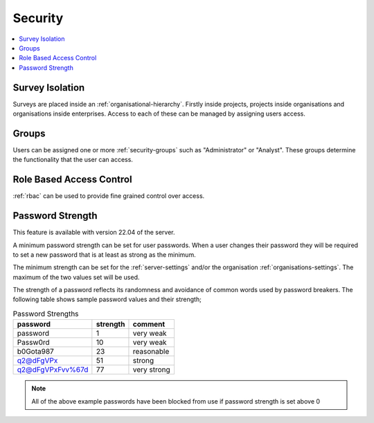 .. _admin-security:

Security
========

.. contents::
 :local:

Survey Isolation
----------------

Surveys are placed inside an :ref:`organisational-hierarchy`. Firstly inside projects, 
projects inside organisations and organisations inside enterprises. Access to
each of these can be managed by assigning users access.

Groups
------

Users can be assigned one or more :ref:`security-groups` such as "Administrator" or "Analyst".  These groups determine
the functionality that the user can access.

Role Based Access Control
-------------------------

:ref:`rbac` can be used to provide fine grained control over access.

.. _password-strength:

Password Strength
-----------------

This feature is available with version 22.04 of the server.

A minimum password strength can be set for user passwords. When a user changes their password
they will be required to set a new password that is at least as strong as the minimum.

The minimum strength can be set for the :ref:`server-settings` and/or the organisation :ref:`organisations-settings`.  
The maximum of the two values set will be used.

The strength of a password reflects its randomness and avoidance of common words used by password breakers. The
following table shows sample password values and their strength;

.. csv-table:: Password Strengths
  :header: password, strength, comment

  password, 1, very weak
  Passw0rd, 10, very weak
  b0Gota987, 23, reasonable
  q2@dFgVPx, 51, strong
  q2@dFgVPxFvv%67d, 77, very strong

.. note::

  All of the above example passwords have been blocked from use if password strength is set above 0

